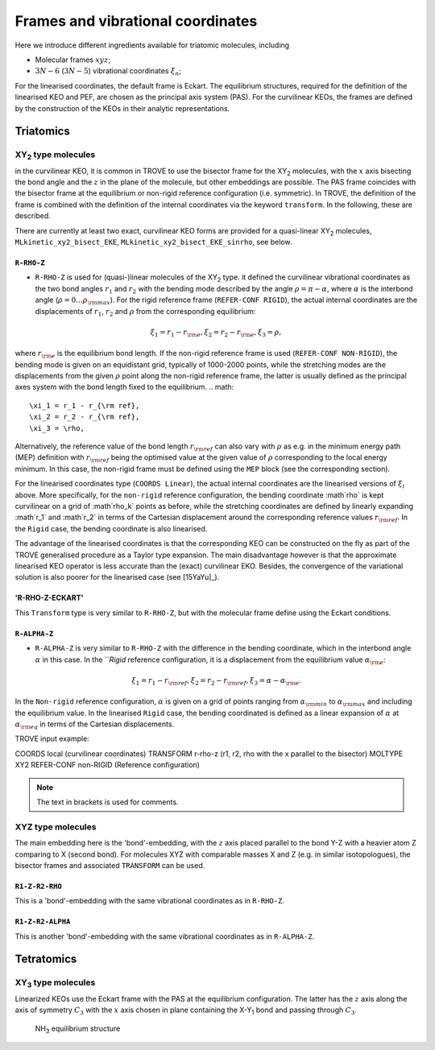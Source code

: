 Frames and vibrational coordinates 
**********************************


Here we introduce different ingredients available for triatomic molecules, including

- Molecular frames :math:`xyz`;
- :math:`3N-6` (:math:`3N-5`) vibrational coordinates :math:`\xi_n`;

For the linearised coordinates, the default frame is Eckart. The equilibrium structures, required for the definition of the linearised KEO and PEF, are chosen as the principal axis system (PAS). For the curvilinear KEOs, the frames are defined by the construction of the KEOs in their analytic representations.

Triatomics
==========

XY\ :sub:`2` type molecules
---------------------------


in the curvilinear KEO,  it is common in TROVE to use the bisector frame for the XY\ :sub:`2` molecules, with the :math:`x` axis bisecting the bond angle and the :math:`z` in the plane of the molecule, but other embeddings are possible. The PAS frame coincides with the bisector frame at the equilibrium or non-rigid reference configuration (i.e. symmetric).  In TROVE, the definition of the frame is combined with the definition of the internal coordinates via the keyword ``transform``. In the following, these are described.

There are currently at least two  exact, curvilinear KEO forms are provided for a quasi-linear XY\ :sub:`2` molecules, ``MLkinetic_xy2_bisect_EKE``, ``MLkinetic_xy2_bisect_EKE_sinrho``, see below. 


``R-RHO-Z``
^^^^^^^^^^^

- ``R-RHO-Z`` is used for (quasi-)linear molecules of the XY\ :sub:`2` type. it defined the curvilinear vibrational coordinates as the two bond angles :math:`r_1` and :math:`r_2` with  the bending mode described by the angle :math:`\rho = \pi - \alpha`, where :math:`\alpha` is the interbond angle (:math:`\rho = 0 \ldots \rho_{\rm max}`). For the rigid reference frame (``REFER-CONF RIGID``), the actual internal coordinates are the displacements of :math:`r_1`, :math:`r_2` and :math:`\rho` from the corresponding equilibrium:
.. math::

    \xi_1 = r_1 - r_{\rm e},
    \xi_2 = r_2 - r_{\rm e},
    \xi_3 = \rho,

where :math:`r_{\rm e}` is the equilibrium bond length. If the non-rigid reference frame is used (``REFER-CONF NON-RIGID``), the bending mode is given on an equidistant grid, typically of 1000-2000 points, while the stretching modes are the displacements from the given :math:`\rho` point along the non-rigid reference frame, the latter is usually defined as the principal axes system with the bond length fixed to the equilibrium.
.. math::

    \xi_1 = r_1 - r_{\rm ref},
    \xi_2 = r_2 - r_{\rm ref},
    \xi_3 = \rho,

Alternatively, the reference value of the bond length :math:`r_{\rm ref}` can also vary with :math:`\rho` as e.g. in the minimum energy path (MEP) definition with :math:`r_{\rm ref}` being the optimised value at the given value of :math:`\rho` corresponding to the local energy minimum. In this case, the non-rigid frame must be defined using the ``MEP`` block (see the corresponding section).

For the linearised coordinates type (``COORDS Linear``), the actual internal coordinates are the linearised versions of :math:`\xi_i` above. More specifically, for the ``non-rigid`` reference configuration, the bending coordinate :math`\rho` is kept curvilinear on a grid of :math`\rho_k` points as before, while the stretching coordinates are defined by linearly expanding :math`r_1` and :math`r_2` in terms of the Cartesian displacement around the corresponding reference values :math:`r_{\rm ref}`. In the ``Rigid`` case, the bending coordinate is also linearised.

The advantage of the linearised coordinates is that the corresponding KEO can be constructed on the fly as part of the TROVE generalised procedure as a Taylor type expansion. The main disadvantage however is that the approximate linearised KEO operator is less accurate than the (exact) curvilinear EKO. Besides, the convergence of the variational solution is also poorer for the linearised case (see [15YaYu]_).



'R-RHO-Z-ECKART'
^^^^^^^^^^^^^^^^

This ``Transform`` type is very similar to ``R-RHO-Z``, but with the molecular frame define using the Eckart conditions.


``R-ALPHA-Z``
^^^^^^^^^^^

- ``R-ALPHA-Z`` is very similar to ``R-RHO-Z`` with the difference in the bending coordinate, which in the interbond angle :math:`\alpha` in this case. In the ```Rigid` reference configuration, it is a displacement from the equilibrium value :math:`\alpha_{\rm e}`:
.. math::

    \xi_1 = r_1 - r_{\rm ref},
    \xi_2 = r_2 - r_{\rm ref},
    \xi_3 = \alpha-\alpha_{\rm e}.

In the ``Non-rigid`` reference configuration, :math:`\alpha` is given on a grid of points ranging from :math:`\alpha_{\rm min}` to :math:`\alpha_{\rm max}` and including the equilibrium value. In the linearised ``Rigid`` case, the bending coordinated is defined as a linear expansion of :math:`\alpha` at :math:`\alpha_{\rm eq}`  in terms of the Cartesian displacements.


TROVE input example:
::

COORDS       local    (curvilinear coordinates)
TRANSFORM    r-rho-z  (r1, r2, rho with the x parallel to the bisector)
MOLTYPE      XY2
REFER-CONF   non-RIGID  (Reference configuration)

.. Note:: The text in brackets is used for comments.


XYZ type molecules
------------------

The main embedding here is the 'bond'-embedding, with the :math:`z` axis placed parallel to the bond Y-Z with a heavier atom Z comparing to X (second bond).
For molecules XYZ with  comparable masses X and Z (e.g. in similar isotopologues), the bisector frames and associated ``TRANSFORM`` can be used.



``R1-Z-R2-RHO``
^^^^^^^^^^^^^^^^^

This is a 'bond'-embedding with the same vibrational coordinates as in ``R-RHO-Z``.


``R1-Z-R2-ALPHA``
^^^^^^^^^^^^^^^^^

This is another 'bond'-embedding with the same vibrational coordinates as in ``R-ALPHA-Z``.


Tetratomics
===========

XY\ :sub:`3` type molecules
---------------------------

Linearized KEOs use the Eckart frame with the PAS at the equilibrium configuration. The latter has the :math:`z` axis along the axis of symmetry :math:`C_3` with the :math:`x` axis chosen in plane containing the X-Y\ :sub:`1` bond and passing through :math:`C_3`. 

.. figure:: img/NH3.jpg
   :alt: reStructuredText, NH3 equilibrium structure 

   NH\ :sub:`3` equilibrium structure 

